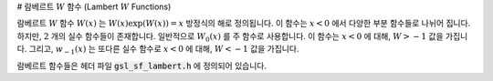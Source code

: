 # 람베르트 :math:`W` 함수 (Lambert :math:`W` Functions)

람베르트 :math:`W` 함수 :math:`W(x)` 는 :math:`W(x)\exp(W(x)) = x` 방정식의 해로 정의됩니다. 
이 함수는 :math:`x<0`  에서 다양한 부분 함수들로 나뉘어 집니다. 
하지만, :math:`2` 개의 실수 함수들이 존재합니다. 
일반적으로 :math:`W_0(x)` 를 주 함수로 사용합니다. 
이 함수는 :math:`x<0` 에 대해, :math:`W>-1` 값을 가집니다. 
그리고, :math:`w_{-1}(x)` 는 또다른 실수 함수로 :math:`x<0` 에 대해, 
:math:`W<-1` 값을 가집니다. 

람베르트 함수들은 헤더 파일 :code:`gsl_sf_lambert.h` 에 정의되어 있습니다.

.. function:: double gsl_sf_lambert_W0 (double x)
              int gsl_sf_lambert_W0_e (double x, gsl_sf_result * result)

    주 람베르트 :math:`W` 함수 :math:`W_0(x)` 값을 계산합니다.


.. function:: double gsl_sf_lambert_Wm1 (double x)
              int gsl_sf_lambert_Wm1_e (double x, gsl_sf_result * result)

    두 번째 실수 람베르트 :math:`W` 함수 :math:`W_{-1](x)` 값을 계산합니다.
